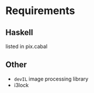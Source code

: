 * Requirements
** Haskell
   listed in pix.cabal
** Other
   - ~devIL~ image processing library
   - i3lock
